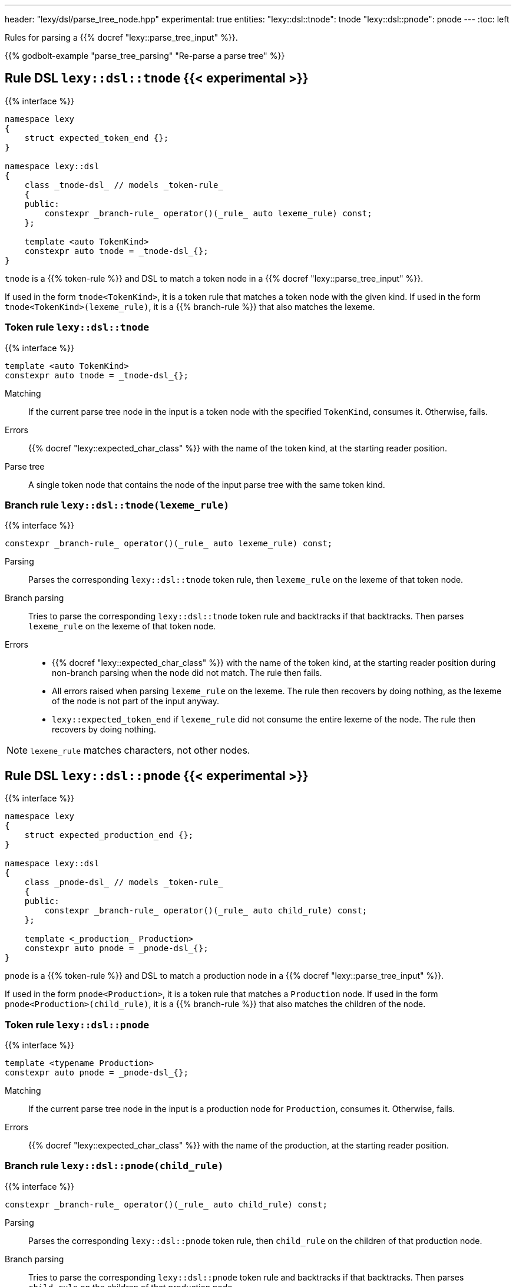 ---
header: "lexy/dsl/parse_tree_node.hpp"
experimental: true
entities:
  "lexy::dsl::tnode": tnode
  "lexy::dsl::pnode": pnode
---
:toc: left

[.lead]
Rules for parsing a {{% docref "lexy::parse_tree_input" %}}.

{{% godbolt-example "parse_tree_parsing" "Re-parse a parse tree" %}}

[#tnode]
== Rule DSL `lexy::dsl::tnode` {{< experimental >}}

{{% interface %}}
----
namespace lexy
{
    struct expected_token_end {};
}

namespace lexy::dsl
{
    class _tnode-dsl_ // models _token-rule_
    {
    public:
        constexpr _branch-rule_ operator()(_rule_ auto lexeme_rule) const;
    };

    template <auto TokenKind>
    constexpr auto tnode = _tnode-dsl_{};
}
----

[.lead]
`tnode` is a {{% token-rule %}} and DSL to match a token node in a {{% docref "lexy::parse_tree_input" %}}.

If used in the form `tnode<TokenKind>`, it is a token rule that matches a token node with the given kind.
If used in the form `tnode<TokenKind>(lexeme_rule)`, it is a {{% branch-rule %}} that also matches the lexeme.

=== Token rule `lexy::dsl::tnode`

{{% interface %}}
----
template <auto TokenKind>
constexpr auto tnode = _tnode-dsl_{};
----

Matching::
  If the current parse tree node in the input is a token node with the specified `TokenKind`, consumes it.
  Otherwise, fails.
Errors::
  {{% docref "lexy::expected_char_class" %}} with the name of the token kind, at the starting reader position.
Parse tree::
  A single token node that contains the node of the input parse tree with the same token kind.

=== Branch rule `lexy::dsl::tnode(lexeme_rule)`

{{% interface %}}
----
constexpr _branch-rule_ operator()(_rule_ auto lexeme_rule) const;
----

Parsing::
  Parses the corresponding `lexy::dsl::tnode` token rule, then `lexeme_rule` on the lexeme of that token node.
Branch parsing::
  Tries to parse the corresponding `lexy::dsl::tnode` token rule and backtracks if that backtracks.
  Then parses `lexeme_rule` on the lexeme of that token node.
Errors::
  * {{% docref "lexy::expected_char_class" %}} with the name of the token kind, at the starting reader position during non-branch parsing when the node did not match. The rule then fails.
  * All errors raised when parsing `lexeme_rule` on the lexeme. The rule then recovers by doing nothing, as the lexeme of the node is not part of the input anyway.
  * `lexy::expected_token_end` if `lexeme_rule` did not consume the entire lexeme of the node. The rule then recovers by doing nothing.

NOTE: `lexeme_rule` matches characters, not other nodes.

[#pnode]
== Rule DSL `lexy::dsl::pnode` {{< experimental >}}

{{% interface %}}
----
namespace lexy
{
    struct expected_production_end {};
}

namespace lexy::dsl
{
    class _pnode-dsl_ // models _token-rule_
    {
    public:
        constexpr _branch-rule_ operator()(_rule_ auto child_rule) const;
    };

    template <_production_ Production>
    constexpr auto pnode = _pnode-dsl_{};
}
----

[.lead]
`pnode` is a {{% token-rule %}} and DSL to match a production node in a {{% docref "lexy::parse_tree_input" %}}.

If used in the form `pnode<Production>`, it is a token rule that matches a `Production` node.
If used in the form `pnode<Production>(child_rule)`, it is a {{% branch-rule %}} that also matches the children of the node.

=== Token rule `lexy::dsl::pnode`

{{% interface %}}
----
template <typename Production>
constexpr auto pnode = _pnode-dsl_{};
----

Matching::
  If the current parse tree node in the input is a production node for `Production`, consumes it.
  Otherwise, fails.
Errors::
  {{% docref "lexy::expected_char_class" %}} with the name of the production, at the starting reader position.

=== Branch rule `lexy::dsl::pnode(child_rule)`

{{% interface %}}
----
constexpr _branch-rule_ operator()(_rule_ auto child_rule) const;
----

Parsing::
  Parses the corresponding `lexy::dsl::pnode` token rule, then `child_rule` on the children of that production node.
Branch parsing::
  Tries to parse the corresponding `lexy::dsl::pnode` token rule and backtracks if that backtracks.
  Then parses `child_rule` on the children of that production node.
Errors::
  * {{% docref "lexy::expected_char_class" %}} with the name of the production, at the starting reader position during non-branch parsing when the node did not match. The rule then fails.
  * All errors raised when parsing `child_rule` on the children. The rule then recovers by doing nothing, as the children of the node are not part of the input anyway.
  * `lexy::expected_production_end` if `child_rule` did not consume all children of the node. The rule then recovers by doing nothing.

NOTE: `child_rule` is executed on another `lexy::parse_tree_input` with the matched node as root.

